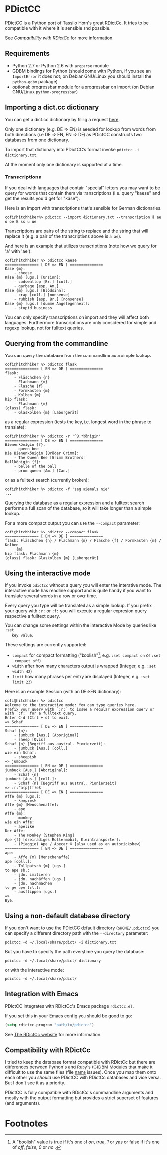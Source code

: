 * PDictCC
  PDictCC is a Python port of Tassilo Horn's great [[http://www.tsdh.de/cgi-bin/wiki.pl/RDictCc][RDictCc]].
  It tries to be compatible with it where it is sensible and possible.

  See [[Compatibility with RDictCc]] for more information.

** Requirements
   - Python 2.7 or Python 2.6 with =argparse= module
   - GDBM bindings for Python (should come with Python, if you see an
     =ImportError= it does not; on Debian GNU/Linux you should install the
     =python-gdbm= package)
   - optional: [[http://pypi.python.org/pypi/progressbar/][progressbar]] module for a progressbar on import (on Debian
     GNU/Linux =python-progressbar=)

** Importing a dict.cc dictionary
   You can get a dict.cc dictionary by filing a request [[http://www1.dict.cc/translation_file_request.php][here]].

   Only one dictionary (e.g. DE => EN) is needed for lookup from words from both
   directions (i.e DE => EN, EN => DE) as PDictCC constructs two databases from
   one dictionary.

   To import that dictionary into PDictCC's format invoke =pdictcc -i dictionary.txt=.

   At the moment only one dictionary is supported at a time.

*** Transcriptions
    If you deal with languages that contain "special" letters you may want to be
    query for words that contain them via transcriptions (i.e. query "kaese" and
    get the results you'd get for "käse").

    Here is an import with transcriptions that's sensible for German dictionaries.
    #+BEGIN_EXAMPLE
    cofi@hitchhiker%> pdictcc --import dictionary.txt --transcription ä ae ö oe ß ss ü ue
    #+END_EXAMPLE

    Transcriptions are pairs of the string to replace and the string that will
    replace it (e.g. a pair of the transcriptions above is =ä ae=).

    And here is an example that utilizes transcriptions (note how we query for
    'ä' with 'ae'):

    #+BEGIN_EXAMPLE
    cofi@hitchhiker %> pdictcc kaese
    =============== [ DE => EN ] ===============
    Käse {m}:
        - cheese
    Käse {m} [ugs.] [Unsinn]:
        - codswallop [Br.] [coll.]
        - garbage [esp. Am.]
    Käse {m} [ugs.] [Blödsinn]:
        - crap [coll.] [nonsense]
        - rubbish [esp. Br.] [nonsense]
    Käse {m} [ugs.] [dumme Angelegenheit]:
        - stupid business
    #+END_EXAMPLE

    You can only specify transcriptions on import and they will affect both languages.
    Furthermore transcriptions are only considered for simple and regexp lookup,
    not for fulltext queries.

** Querying from the commandline
   You can query the database from the commandline as a simple lookup:
   #+BEGIN_EXAMPLE
   cofi@hitchhiker %> pdictcc flask
   =============== [ EN => DE ] ===============
   flask:
       - Fläschchen {n}
       - Flachmann {m}
       - Flasche {f}
       - Formkasten {m}
       - Kolben {m}
   hip flask:
       - Flachmann {m}
   (glass) flask:
       - Glaskolben {m} [Laborgerät]
   #+END_EXAMPLE
   as a regular expression (tests the key, i.e. longest word in the phrase to
   translate):
   #+BEGIN_EXAMPLE
   cofi@hitchhiker %> pdictcc -r '^B.*königin'
   =============== [ DE => EN ] ===============
   Bienenkönigin {f}:
       - queen bee
   Die Bienenkönigin [Brüder Grimm]:
       - The Queen Bee [Grimm Brothers]
   Ballkönigin {f}:
       - belle of the ball
       - prom queen [Am.] [Can.]
   #+END_EXAMPLE
   or as a fulltext search (currently broken):
   #+BEGIN_EXAMPLE
   cofi@hitchhiker %> pdictcc -f 'sag niemals nie'
   ...
   #+END_EXAMPLE

   Querying the database as a regular expression and a fulltext search performs
   a full scan of the database, so it will take longer than a simple lookup.

   For a more compact output you can use the =--compact= parameter:
   #+BEGIN_EXAMPLE
   cofi@hitchhiker %> pdictcc --compact flask
   =============== [ EN => DE ] ===============
   flask: Fläschchen {n} / Flachmann {m} / Flasche {f} / Formkasten {m} / Kolben
        {m}
   hip flask: Flachmann {m}
   (glass) flask: Glaskolben {m} [Laborgerät]
   #+END_EXAMPLE

** Using the interactive mode
   If you invoke =pdictcc= without a query you will enter the interative mode.
   The interactive mode has readline support and is quite handy if you want to
   translate several words in a row or over time.

   Every query you type will be translated as a simple lookup.
   If you prefix your query with =:r:= or =:f:= you will execute a regular
   expresion query respective a fulltext query.

   You can change some settings within the interactive Mode by queries like =:set
   key value=.

   These settings are currently supported:

   - =compact= for compact formatting ("boolish"[1], e.g. =:set compact on= or =:set
     compact off=)
   - =width= after how many characters output is wrapped (Integer, e.g. =:set width 42=)
   - =limit= how many phrases per entry are displayed (Integer, e.g. =:set limit 23=)

   Here is an example Session (with an DE=>EN dictionary):
   #+BEGIN_EXAMPLE
   cofi@hitchhiker %> pdictcc
   Welcome to the interactive mode: You can type queries here.
   Prefix your query with `:r:` to issue a regular expression query or with `:f:` for a fulltext query.
   Enter C-d (Ctrl + d) to exit.
   => Schaf
   =============== [ DE => EN ] ===============
   Schaf {n}:
       - jumbuck [Aus.] [Aboriginal]
       - sheep [Ovis]
   Schaf {n} [Begriff aus austral. Pionierzeit]:
       - jumbuck [Aus.] [coll.]
   wie ein Schaf:
       - sheepish
   => jumbuck
   =============== [ EN => DE ] ===============
   jumbuck [Aus.] [Aboriginal]:
       - Schaf {n}
   jumbuck [Aus.] [coll.]:
       - Schaf {n} [Begriff aus austral. Pionierzeit]
   => :r:^a(p|ff)e$
   =============== [ DE => EN ] ===============
   Affe {m} [ugs.]:
       - knapsack
   Affe {m} [Menschenaffe]:
       - ape
   Affe {m}:
       - monkey
   wie ein Affe:
       - apelike
   Der Affe:
       - The Monkey [Stephen King]
   Ape {f} [dreirädiges Rollermobil, Kleintransporter]:
       - (Piaggio) Ape / Apecar ® [also used as an autorickshaw]
   =============== [ EN => DE ] ===============
   ape:
       - Affe {m} [Menschenaffe]
   ape [coll.]:
       - Tollpatsch {m} [ugs.]
   to ape sb.:
       - jdn. imitieren
       - jdn. nachäffen [ugs.]
       - jdn. nachmachen
   to go ape [sl.]:
       - ausflippen [ugs.]
   =>
   Bye.
   #+END_EXAMPLE

** Using a non-default database directory
   If you don't want to use the PDictCC default directory (=$HOME/.pdictcc=) you
   can specify a different directory path with the =--directory= parameter:
   #+BEGIN_EXAMPLE
   pdictcc -d ~/.local/share/pdict/ -i dictionary.txt
   #+END_EXAMPLE

   But you have to specify the path everytime you query the database:
   #+BEGIN_EXAMPLE
   pdictcc -d ~/.local/share/pdict/ dictionary
   #+END_EXAMPLE
   or with the interactive mode:
   #+BEGIN_EXAMPLE
   pdictcc -d ~/.local/share/pdict/
   #+END_EXAMPLE

** Integration with Emacs
   PDictCC integrates with RDictCc's Emacs package =rdictcc.el=.

   If you set this in your Emacs config you should be good to go:
   #+BEGIN_SRC emacs-lisp
   (setq rdictcc-program "path/to/pdictcc")
   #+END_SRC

   See [[http://www.tsdh.de/cgi-bin/wiki.pl/RDictCc][The RDictCc website]] for more information.

** Compatibility with RDictCc
   I tried to keep the database format compatible with RDictCc but there are
   differences between Python's and Ruby's (G)DBM Modules that make it difficult
   to use the same files (file _name_ issues).
   Once you map them onto each other you /should/ use PDictCC with RDictCc
   databases and vice versa.
   But I don't see it as a priority.

   PDictCC is fully compatible with RDictCc's commandline arguments and mostly
   with the output formatting but provides a strict superset of features (and
   arguments).

* Footnotes

[1] A "boolish" value is true if it's one of /on/, /true/, /1/ or /yes/ or false if it's
    one of /off/, /false/, /0/ or /no/ .
